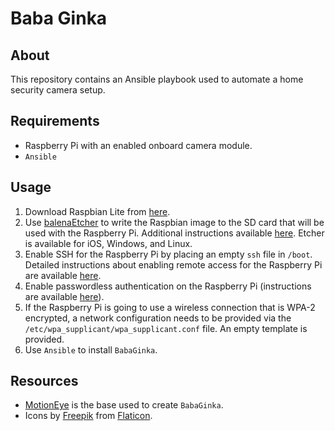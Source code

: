 * Baba Ginka

** About
This repository contains an Ansible playbook used to automate a home security camera setup.

** Requirements
+ Raspberry Pi with an enabled onboard camera module.
+ ~Ansible~

** Usage
1. Download Raspbian Lite from [[https://www.raspberrypi.org/downloads/raspbian/][here]].
2. Use [[https://www.balena.io/etcher/][balenaEtcher]] to write the Raspbian image to the SD card that will be used with the Raspberry Pi. Additional instructions available [[https://www.raspberrypi.org/documentation/installation/installing-images/README.md][here]]. Etcher is available for iOS, Windows, and Linux.
3. Enable SSH for the Raspberry Pi by placing an empty ~ssh~ file in ~/boot~. Detailed instructions about enabling remote access for the Raspberry Pi are available [[https://www.raspberrypi.org/documentation/remote-access/ssh/][here]]. 
4. Enable passwordless authentication on the Raspberry Pi (instructions are available [[https://www.raspberrypi.org/documentation/remote-access/ssh/passwordless.md][here]]).
5. If the Raspberry Pi is going to use a wireless connection that is WPA-2 encrypted, a network configuration needs to be provided via the ~/etc/wpa_supplicant/wpa_supplicant.conf~ file. An empty template is provided. 
6. Use ~Ansible~ to install ~BabaGinka~.

** Resources
+ [[https://github.com/ccrisan/motioneye/wiki][MotionEye]] is the base used to create ~BabaGinka~.
+ Icons by [[http://www.freepik.com][Freepik]] from [[https://www.flaticon.com][Flaticon]].

